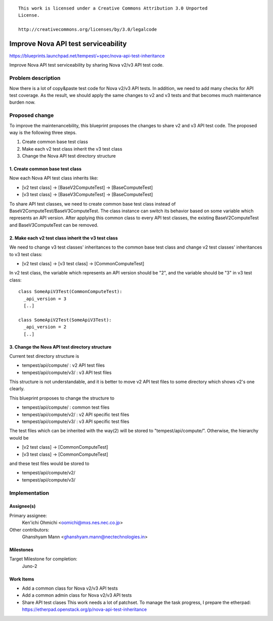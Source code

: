 ::

 This work is licensed under a Creative Commons Attribution 3.0 Unported
 License.

 http://creativecommons.org/licenses/by/3.0/legalcode

..

====================================
Improve Nova API test serviceability
====================================

https://blueprints.launchpad.net/tempest/+spec/nova-api-test-inheritance

Improve Nova API test serviceability by sharing Nova v2/v3 API test code.


Problem description
===================

Now there is a lot of copy&paste test code for Nova v2/v3 API tests.
In addition, we need to add many checks for API test coverage.
As the result, we should apply the same changes to v2 and v3 tests and
that becomes much maintenance burden now.


Proposed change
===============

To improve the maintenancebility, this blueprint proposes the changes to share
v2 and v3 API test code. The proposed way is the following three steps.

1. Create common base test class
2. Make each v2 test class inherit the v3 test class
3. Change the Nova API test directory structure

1. Create common base test class
--------------------------------

Now each Nova API test class inherits like:

* [v2 test class] -> [BaseV2ComputeTest] -> [BaseComputeTest]
* [v3 test class] -> [BaseV3ComputeTest] -> [BaseComputeTest]

To share API test classes, we need to create common base test class instead
of BaseV2ComputeTest/BaseV3ComputeTest. The class instance can switch its
behavior based on some variable which represents an API version.
After applying this common class to every API test classes, the existing
BaseV2ComputeTest and BaseV3ComputeTest can be removed.

2. Make each v2 test class inherit the v3 test class
----------------------------------------------------

We need to change v3 test classes' inheritances to the common base test class
and change v2 test classes' inheritances to v3 test class:

* [v2 test class] -> [v3 test class] -> [CommonComputeTest]

In v2 test class, the variable which represents an API version should be "2",
and the variable should be "3" in v3 test class::

  class SomeApiV3Test(CommonComputeTest):
    _api_version = 3
    [..]

  class SomeApiV2Test(SomeApiV3Test):
    _api_version = 2
    [..]

3. Change the Nova API test directory structure
-----------------------------------------------

Current test directory structure is

* tempest/api/compute/    : v2 API test files
* tempest/api/compute/v3/ : v3 API test files

This structure is not understandable, and it is better to move v2 API test
files to some directory which shows v2's one clearly.

This blueprint proposes to change the structure to

* tempest/api/compute/    : common test files
* tempest/api/compute/v2/ : v2 API specific test files
* tempest/api/compute/v3/ : v3 API specific test files

The test files which can be inherited with the way(2) will be stored to
"tempest/api/compute/". Otherwise, the hierarchy would be

* [v2 test class] -> [CommonComputeTest]
* [v3 test class] -> [CommonComputeTest]

and these test files would be stored to

* tempest/api/compute/v2/
* tempest/api/compute/v3/


Implementation
==============

Assignee(s)
-----------

Primary assignee:
  Ken'ichi Ohmichi <oomichi@mxs.nes.nec.co.jp>

Other contributors:
  Ghanshyam Mann <ghanshyam.mann@nectechnologies.in>

Milestones
----------

Target Milestone for completion:
  Juno-2

Work Items
----------

- Add a common class for Nova v2/v3 API tests
- Add a common admin class for Nova v2/v3 API tests
- Share API test clases
  This work needs a lot of patchset.
  To manage the task progress, I prepare the etherpad:
  https://etherpad.openstack.org/p/nova-api-test-inheritance

